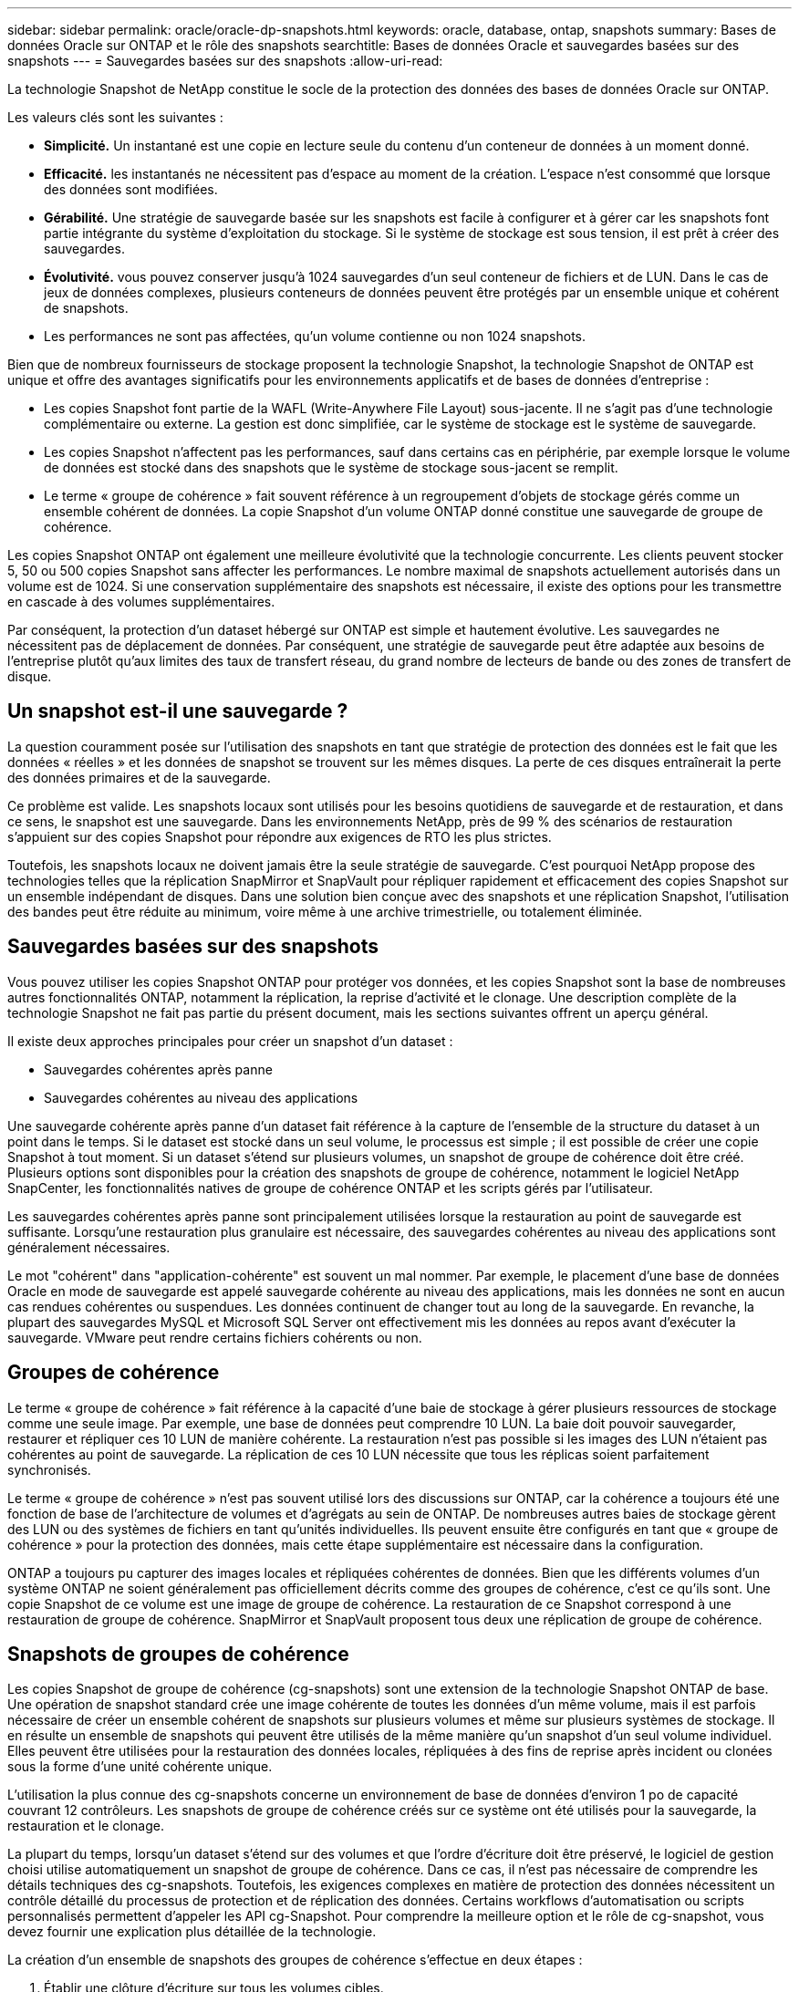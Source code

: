 ---
sidebar: sidebar 
permalink: oracle/oracle-dp-snapshots.html 
keywords: oracle, database, ontap, snapshots 
summary: Bases de données Oracle sur ONTAP et le rôle des snapshots 
searchtitle: Bases de données Oracle et sauvegardes basées sur des snapshots 
---
= Sauvegardes basées sur des snapshots
:allow-uri-read: 


[role="lead"]
La technologie Snapshot de NetApp constitue le socle de la protection des données des bases de données Oracle sur ONTAP.

Les valeurs clés sont les suivantes :

* *Simplicité.* Un instantané est une copie en lecture seule du contenu d'un conteneur de données à un moment donné.
* *Efficacité.* les instantanés ne nécessitent pas d'espace au moment de la création. L'espace n'est consommé que lorsque des données sont modifiées.
* *Gérabilité.* Une stratégie de sauvegarde basée sur les snapshots est facile à configurer et à gérer car les snapshots font partie intégrante du système d'exploitation du stockage. Si le système de stockage est sous tension, il est prêt à créer des sauvegardes.
* *Évolutivité.* vous pouvez conserver jusqu'à 1024 sauvegardes d'un seul conteneur de fichiers et de LUN. Dans le cas de jeux de données complexes, plusieurs conteneurs de données peuvent être protégés par un ensemble unique et cohérent de snapshots.
* Les performances ne sont pas affectées, qu'un volume contienne ou non 1024 snapshots.


Bien que de nombreux fournisseurs de stockage proposent la technologie Snapshot, la technologie Snapshot de ONTAP est unique et offre des avantages significatifs pour les environnements applicatifs et de bases de données d'entreprise :

* Les copies Snapshot font partie de la WAFL (Write-Anywhere File Layout) sous-jacente. Il ne s'agit pas d'une technologie complémentaire ou externe. La gestion est donc simplifiée, car le système de stockage est le système de sauvegarde.
* Les copies Snapshot n'affectent pas les performances, sauf dans certains cas en périphérie, par exemple lorsque le volume de données est stocké dans des snapshots que le système de stockage sous-jacent se remplit.
* Le terme « groupe de cohérence » fait souvent référence à un regroupement d'objets de stockage gérés comme un ensemble cohérent de données. La copie Snapshot d'un volume ONTAP donné constitue une sauvegarde de groupe de cohérence.


Les copies Snapshot ONTAP ont également une meilleure évolutivité que la technologie concurrente. Les clients peuvent stocker 5, 50 ou 500 copies Snapshot sans affecter les performances. Le nombre maximal de snapshots actuellement autorisés dans un volume est de 1024. Si une conservation supplémentaire des snapshots est nécessaire, il existe des options pour les transmettre en cascade à des volumes supplémentaires.

Par conséquent, la protection d'un dataset hébergé sur ONTAP est simple et hautement évolutive. Les sauvegardes ne nécessitent pas de déplacement de données. Par conséquent, une stratégie de sauvegarde peut être adaptée aux besoins de l'entreprise plutôt qu'aux limites des taux de transfert réseau, du grand nombre de lecteurs de bande ou des zones de transfert de disque.



== Un snapshot est-il une sauvegarde ?

La question couramment posée sur l'utilisation des snapshots en tant que stratégie de protection des données est le fait que les données « réelles » et les données de snapshot se trouvent sur les mêmes disques. La perte de ces disques entraînerait la perte des données primaires et de la sauvegarde.

Ce problème est valide. Les snapshots locaux sont utilisés pour les besoins quotidiens de sauvegarde et de restauration, et dans ce sens, le snapshot est une sauvegarde. Dans les environnements NetApp, près de 99 % des scénarios de restauration s'appuient sur des copies Snapshot pour répondre aux exigences de RTO les plus strictes.

Toutefois, les snapshots locaux ne doivent jamais être la seule stratégie de sauvegarde. C'est pourquoi NetApp propose des technologies telles que la réplication SnapMirror et SnapVault pour répliquer rapidement et efficacement des copies Snapshot sur un ensemble indépendant de disques. Dans une solution bien conçue avec des snapshots et une réplication Snapshot, l'utilisation des bandes peut être réduite au minimum, voire même à une archive trimestrielle, ou totalement éliminée.



== Sauvegardes basées sur des snapshots

Vous pouvez utiliser les copies Snapshot ONTAP pour protéger vos données, et les copies Snapshot sont la base de nombreuses autres fonctionnalités ONTAP, notamment la réplication, la reprise d'activité et le clonage. Une description complète de la technologie Snapshot ne fait pas partie du présent document, mais les sections suivantes offrent un aperçu général.

Il existe deux approches principales pour créer un snapshot d'un dataset :

* Sauvegardes cohérentes après panne
* Sauvegardes cohérentes au niveau des applications


Une sauvegarde cohérente après panne d'un dataset fait référence à la capture de l'ensemble de la structure du dataset à un point dans le temps. Si le dataset est stocké dans un seul volume, le processus est simple ; il est possible de créer une copie Snapshot à tout moment. Si un dataset s'étend sur plusieurs volumes, un snapshot de groupe de cohérence doit être créé. Plusieurs options sont disponibles pour la création des snapshots de groupe de cohérence, notamment le logiciel NetApp SnapCenter, les fonctionnalités natives de groupe de cohérence ONTAP et les scripts gérés par l'utilisateur.

Les sauvegardes cohérentes après panne sont principalement utilisées lorsque la restauration au point de sauvegarde est suffisante. Lorsqu'une restauration plus granulaire est nécessaire, des sauvegardes cohérentes au niveau des applications sont généralement nécessaires.

Le mot "cohérent" dans "application-cohérente" est souvent un mal nommer. Par exemple, le placement d'une base de données Oracle en mode de sauvegarde est appelé sauvegarde cohérente au niveau des applications, mais les données ne sont en aucun cas rendues cohérentes ou suspendues. Les données continuent de changer tout au long de la sauvegarde. En revanche, la plupart des sauvegardes MySQL et Microsoft SQL Server ont effectivement mis les données au repos avant d'exécuter la sauvegarde. VMware peut rendre certains fichiers cohérents ou non.



== Groupes de cohérence

Le terme « groupe de cohérence » fait référence à la capacité d'une baie de stockage à gérer plusieurs ressources de stockage comme une seule image. Par exemple, une base de données peut comprendre 10 LUN. La baie doit pouvoir sauvegarder, restaurer et répliquer ces 10 LUN de manière cohérente. La restauration n'est pas possible si les images des LUN n'étaient pas cohérentes au point de sauvegarde. La réplication de ces 10 LUN nécessite que tous les réplicas soient parfaitement synchronisés.

Le terme « groupe de cohérence » n'est pas souvent utilisé lors des discussions sur ONTAP, car la cohérence a toujours été une fonction de base de l'architecture de volumes et d'agrégats au sein de ONTAP. De nombreuses autres baies de stockage gèrent des LUN ou des systèmes de fichiers en tant qu'unités individuelles. Ils peuvent ensuite être configurés en tant que « groupe de cohérence » pour la protection des données, mais cette étape supplémentaire est nécessaire dans la configuration.

ONTAP a toujours pu capturer des images locales et répliquées cohérentes de données. Bien que les différents volumes d'un système ONTAP ne soient généralement pas officiellement décrits comme des groupes de cohérence, c'est ce qu'ils sont. Une copie Snapshot de ce volume est une image de groupe de cohérence. La restauration de ce Snapshot correspond à une restauration de groupe de cohérence. SnapMirror et SnapVault proposent tous deux une réplication de groupe de cohérence.



== Snapshots de groupes de cohérence

Les copies Snapshot de groupe de cohérence (cg-snapshots) sont une extension de la technologie Snapshot ONTAP de base. Une opération de snapshot standard crée une image cohérente de toutes les données d'un même volume, mais il est parfois nécessaire de créer un ensemble cohérent de snapshots sur plusieurs volumes et même sur plusieurs systèmes de stockage. Il en résulte un ensemble de snapshots qui peuvent être utilisés de la même manière qu'un snapshot d'un seul volume individuel. Elles peuvent être utilisées pour la restauration des données locales, répliquées à des fins de reprise après incident ou clonées sous la forme d'une unité cohérente unique.

L'utilisation la plus connue des cg-snapshots concerne un environnement de base de données d'environ 1 po de capacité couvrant 12 contrôleurs. Les snapshots de groupe de cohérence créés sur ce système ont été utilisés pour la sauvegarde, la restauration et le clonage.

La plupart du temps, lorsqu'un dataset s'étend sur des volumes et que l'ordre d'écriture doit être préservé, le logiciel de gestion choisi utilise automatiquement un snapshot de groupe de cohérence. Dans ce cas, il n'est pas nécessaire de comprendre les détails techniques des cg-snapshots. Toutefois, les exigences complexes en matière de protection des données nécessitent un contrôle détaillé du processus de protection et de réplication des données. Certains workflows d'automatisation ou scripts personnalisés permettent d'appeler les API cg-Snapshot. Pour comprendre la meilleure option et le rôle de cg-snapshot, vous devez fournir une explication plus détaillée de la technologie.

La création d'un ensemble de snapshots des groupes de cohérence s'effectue en deux étapes :

. Établir une clôture d'écriture sur tous les volumes cibles.
. Créez des instantanés de ces volumes à l'état clôturé.


L'escrime d'écriture est établi en série. Cela signifie que lorsque le processus de recel est configuré sur plusieurs volumes, les E/S d'écriture sont bloquées sur le premier volume de la séquence au fur et à mesure qu'elles continuent d'être validées sur les volumes qui apparaissent plus tard. Cela peut sembler initialement contraire à l'exigence de préservation de l'ordre d'écriture, mais cela s'applique uniquement aux E/S émises de manière asynchrone sur l'hôte et ne dépend pas d'autres écritures.

Par exemple, une base de données peut émettre de nombreuses mises à jour asynchrones des fichiers de données et permettre au système d'exploitation de réorganiser les E/S et de les compléter selon sa propre configuration de planificateur. L'ordre de ce type d'E/S ne peut pas être garanti car l'application et le système d'exploitation ont déjà libéré l'obligation de conserver l'ordre d'écriture.

Par exemple, la plupart des activités de journalisation de la base de données sont synchrones. La base de données ne procède pas à d'autres écritures de journal tant que les E/S n'ont pas été acquittées et que l'ordre de ces écritures doit être conservé. Si une E/S de journal arrive sur un volume clôturé, elle n'est pas validée et l'application se bloque lors d'écritures ultérieures. De même, les E/S des métadonnées du système de fichiers sont généralement synchrones. Par exemple, une opération de suppression de fichier ne doit pas être perdue. Si un système d'exploitation doté d'un système de fichiers xfs supprime un fichier et que les E/S qui ont mis à jour les métadonnées du système de fichiers xfs pour supprimer la référence à ce fichier ont été reçues sur un volume isolé, l'activité du système de fichiers est alors interrompue. Cela garantit l'intégrité du système de fichiers pendant les opérations cg-Snapshot.

Une fois l'isolation d'écriture configurée sur les volumes cibles, ils sont prêts pour la création d'instantanés. Les snapshots n'ont pas besoin d'être créés précisément en même temps, car l'état des volumes est figé du point de vue de l'écriture dépendant. Pour éviter toute faille dans l'application qui crée les instantanés cg, l'escrime d'écriture initiale inclut un délai configurable dans lequel ONTAP libère automatiquement l'escrime et reprend le traitement d'écriture après un nombre défini de secondes. Si tous les snapshots sont créés avant l'expiration du délai, le jeu de snapshots résultant est un groupe de cohérence valide.



=== Ordre d'écriture dépendant

Du point de vue technique, la préservation de l'ordre d'écriture et, plus particulièrement, de l'ordre d'écriture dépendant constitue la clé d'un groupe de cohérence. Par exemple, une base de données qui écrit 10 LUN écrit simultanément sur toutes ces LUN. De nombreuses écritures sont émises de manière asynchrone, ce qui signifie que l'ordre dans lequel elles sont effectuées n'est pas important et que l'ordre dans lequel elles sont effectuées varie en fonction du système d'exploitation et du comportement du réseau.

Certaines opérations d'écriture doivent être présentes sur le disque avant que la base de données puisse procéder à des écritures supplémentaires. Ces opérations d'écriture critiques sont appelées écritures dépendantes. Les E/S d'écriture suivantes dépendent de la présence de ces écritures sur le disque. Tout snapshot, restauration ou réplication de ces 10 LUN doit garantir l'ordre d'écriture dépendant. Les mises à jour du système de fichiers sont un autre exemple d'écritures dépendantes de l'ordre d'écriture. L'ordre dans lequel les modifications du système de fichiers sont effectuées doit être conservé, sinon l'ensemble du système de fichiers pourrait être corrompu.



== Stratégies

Il existe deux approches principales des sauvegardes basées sur des snapshots :

* Sauvegardes cohérentes après panne
* Sauvegardes à chaud protégées pour les snapshots


Une sauvegarde cohérente après panne d'une base de données fait référence à la capture à un moment précis de l'ensemble de la structure de la base de données, y compris les fichiers de données, les journaux de reprise et les fichiers de contrôle. Si la base de données est stockée sur un seul volume, le processus est simple ; il est possible de créer un Snapshot à tout moment. Si la base de données s'étend sur plusieurs volumes, un snapshot de groupe de cohérence doit être créé. Plusieurs options sont disponibles pour la création des snapshots de groupe de cohérence, notamment le logiciel NetApp SnapCenter, les fonctionnalités natives de groupe de cohérence ONTAP et les scripts gérés par l'utilisateur.

Les sauvegardes Snapshot cohérentes après panne sont principalement utilisées lorsque la restauration au point de sauvegarde est suffisante. Les journaux d'archivage peuvent être appliqués dans certains cas, mais lorsqu'une restauration granulaire à un point dans le temps est nécessaire, il est préférable d'effectuer une sauvegarde en ligne.

La procédure de base pour une sauvegarde en ligne basée sur un snapshot est la suivante :

. Placez la base de données dans `backup` mode.
. Créez un Snapshot de tous les volumes qui hébergent les fichiers de données.
. Quitter `backup` mode.
. Lancer la commande `alter system archive log current` pour forcer l'archivage des journaux.
. Créer des instantanés de tous les volumes hébergeant les journaux d'archivage.


Cette procédure permet d'obtenir un ensemble de snapshots contenant les fichiers de données en mode de sauvegarde et les journaux d'archivage critiques générés en mode de sauvegarde. Il s'agit des deux conditions requises pour restaurer une base de données. Il est également conseillé de protéger les fichiers tels que les fichiers de contrôle, mais la seule condition absolue est la protection des fichiers de données et des journaux d'archivage.

Même si différents clients peuvent avoir des stratégies très différentes, la quasi-totalité de ces stratégies s'appuient sur les mêmes principes que ceux décrits ci-dessous.



== Restauration basée sur des snapshots

Lors de la conception d'infrastructures de volumes pour les bases de données Oracle, la première décision est d'utiliser ou non la technologie VBSR (Volume-Based NetApp SnapRestore).

La fonction SnapRestore basée sur les volumes permet de rétablir quasi instantanément un volume à un point antérieur. Toutes les données du volume étant rétablies, VBSR peut ne pas convenir à toutes les utilisations. Par exemple, si l'intégralité d'une base de données, y compris les fichiers de données, les journaux de reprise et les journaux d'archivage, est stockée sur un seul volume restauré avec VBSR, les données sont perdues, car les nouveaux journaux d'archivage et les données de reprise sont supprimés.

La technologie VBSR n'est pas requise pour la restauration. De nombreuses bases de données peuvent être restaurées avec SFSR (Single File SnapRestore) ou en copiant simplement les fichiers du snapshot vers le système de fichiers actif.

La technologie VBSR est recommandée pour les bases de données très volumineuses ou si une restauration doit être effectuée le plus rapidement possible et que l'utilisation de VBSR nécessite l'isolement des fichiers de données. Dans un environnement NFS, les fichiers de données d'une base de données doivent être stockés sur des volumes dédiés non endommagés par d'autres types de fichiers. Dans un environnement SAN, les fichiers de données doivent être stockés sur des LUN dédiés sur des volumes dédiés. Si un gestionnaire de volumes est utilisé (y compris Oracle Automatic Storage Management (ASM)), le groupe de disques doit également être dédié aux fichiers de données.

Cette méthode d'isolement des fichiers de données permet de rétablir leur état antérieur sans endommager d'autres systèmes de fichiers.



== Réserve Snapshot

Pour chaque volume contenant des données Oracle dans un environnement SAN, le `percent-snapshot-space` Doit être défini sur zéro car il n'est pas utile de réserver de l'espace pour un snapshot dans un environnement LUN. Si la réserve fractionnaire est définie sur 100, un snapshot d'un volume avec des LUN nécessite suffisamment d'espace libre dans le volume, à l'exception de la réserve Snapshot, pour absorber 100 % de CA de toutes les données. Si la réserve fractionnaire est définie sur une valeur inférieure, une quantité d'espace libre correspondante est nécessaire, mais elle exclut toujours la réserve snapshot. Cela signifie que l'espace de réserve du snapshot dans un environnement de LUN est gaspillé.

Dans un environnement NFS, deux options sont possibles :

* Réglez le `percent-snapshot-space` basé sur la consommation d'espace prévue du snapshot.
* Réglez le `percent-snapshot-space` pour zéro et gérer collectivement l'espace utilisé actif et snapshot.


Avec la première option, `percent-snapshot-space` est défini sur une valeur différente de zéro, généralement autour de 20 %. Cet espace est alors masqué par l'utilisateur. Toutefois, cette valeur ne crée pas de limite d'utilisation. Si une base de données avec une réservation de 20 % connaît un chiffre d'affaires de 30 %, l'espace snapshot peut dépasser les limites de la réserve de 20 % et occuper un espace non réservé.

Le principal avantage de la définition d'une réserve sur une valeur telle que 20 % est de vérifier qu'un peu d'espace est toujours disponible pour les snapshots. Par exemple, un volume de 1 To avec une réserve de 20 % permettrait uniquement à un administrateur de base de données (DBA) de stocker 800 Go de données. Cette configuration garantit au moins 200 Go d'espace pour la consommation de snapshots.

Quand `percent-snapshot-space` est défini sur zéro, tout l'espace du volume est disponible pour l'utilisateur final, ce qui offre une meilleure visibilité. L'administrateur de base de données doit comprendre que, s'il constate qu'un volume de 1 To exploite les snapshots, cet espace de 1 To est partagé entre les données actives et le renouvellement du Snapshot.

Il n'existe pas de préférence claire entre l'option 1 et l'option 2 parmi les utilisateurs finaux.



== ONTAP et snapshots tiers

Oracle Doc ID 604683.1 décrit les conditions requises pour la prise en charge des snapshots tiers et les nombreuses options disponibles pour les opérations de sauvegarde et de restauration.

Les fournisseurs tiers doivent garantir la conformité de leurs snapshots à plusieurs exigences :

* Les snapshots doivent intégrer les opérations de restauration et de reprise recommandées par Oracle.
* Les snapshots doivent être cohérents après panne de la base de données au point du Snapshot.
* L'ordre d'écriture est conservé pour chaque fichier d'un snapshot.


Les produits de gestion Oracle de ONTAP et NetApp sont conformes à ces exigences.
